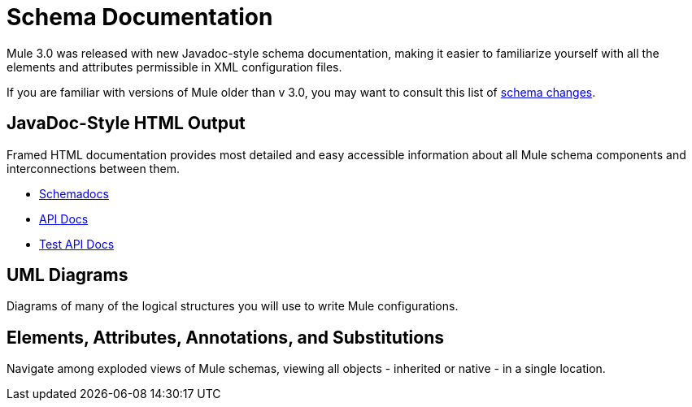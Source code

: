 = Schema Documentation
:keywords: anypoint studio, esb, schema

Mule 3.0 was released with new Javadoc-style schema documentation, making it easier to familiarize yourself with all the elements and attributes permissible in XML configuration files.

If you are familiar with versions of Mule older than v 3.0, you may want to consult this list of link:/mule-user-guide/v/3.6/notes-on-mule-3.0-schema-changes[schema changes].

== JavaDoc-Style HTML Output

Framed HTML documentation provides most detailed and easy accessible information about all Mule schema components and interconnections between them.

* link:http://www.mulesoft.org/docs/site/current3/schemadocs[Schemadocs]
* link:http://www.mulesoft.org/docs/site/3.6.0/apidocs/[API Docs]
* link:http://www.mulesoft.org/docs/site/3.6.0/testapidocs/[Test API Docs]

== UML Diagrams

Diagrams of many of the logical structures you will use to write Mule configurations.

== Elements, Attributes, Annotations, and Substitutions

Navigate among exploded views of Mule schemas, viewing all objects - inherited or native - in a single location.
